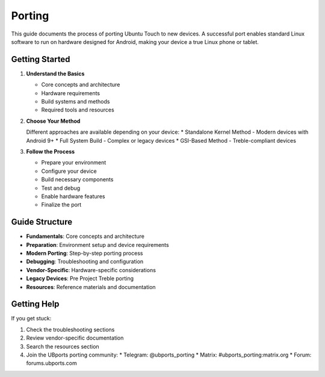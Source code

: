 Porting
=======

This guide documents the process of porting Ubuntu Touch to new devices. A successful port enables standard Linux software to run on hardware designed for Android, making your device a true Linux phone or tablet.

Getting Started
---------------

1. **Understand the Basics**

   * Core concepts and architecture
   * Hardware requirements
   * Build systems and methods
   * Required tools and resources

2. **Choose Your Method**

   Different approaches are available depending on your device:
   * Standalone Kernel Method - Modern devices with Android 9+
   * Full System Build - Complex or legacy devices
   * GSI-Based Method - Treble-compliant devices

3. **Follow the Process**

   * Prepare your environment
   * Configure your device
   * Build necessary components
   * Test and debug
   * Enable hardware features
   * Finalize the port

Guide Structure
---------------

* **Fundamentals**: Core concepts and architecture
* **Preparation**: Environment setup and device requirements
* **Modern Porting**: Step-by-step porting process
* **Debugging**: Troubleshooting and configuration
* **Vendor-Specific**: Hardware-specific considerations
* **Legacy Devices**: Pre Project Treble porting
* **Resources**: Reference materials and documentation

Getting Help
------------

If you get stuck:

1. Check the troubleshooting sections
2. Review vendor-specific documentation
3. Search the resources section
4. Join the UBports porting community:
   * Telegram: @ubports_porting
   * Matrix: #ubports_porting:matrix.org
   * Forum: forums.ubports.com